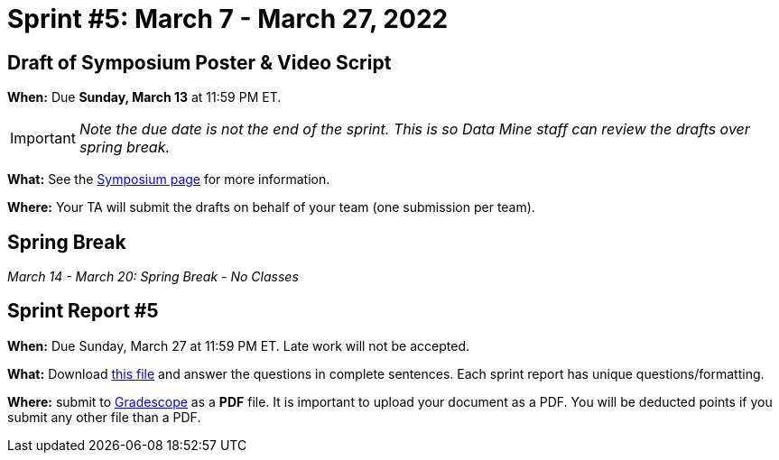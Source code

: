 = Sprint #5: March 7 - March 27, 2022



== Draft of Symposium Poster & Video Script

*When:* Due *Sunday, March 13* at 11:59 PM ET. 

[IMPORTANT]
====
_Note the due date is not the end of the sprint. This is so Data Mine staff can review the drafts over spring break._  
====

*What:* See the xref:symposium.adoc[Symposium page] for more information. 

*Where:* Your TA will submit the drafts on behalf of your team (one submission per team).



== Spring Break 

_March 14 - March 20:  Spring Break - No Classes_



== Sprint Report #5

*When:* Due Sunday, March 27 at 11:59 PM ET. Late work will not be accepted.  

*What:* Download xref:attachment$spring2022-crp-report-sprint5.docx[this file] and answer the questions in complete sentences. Each sprint report has unique questions/formatting. 

*Where:* submit to link:https://www.gradescope.com/[Gradescope] as a *PDF* file. It is important to upload your document as a PDF. You will be deducted points if you submit any other file than a PDF.
